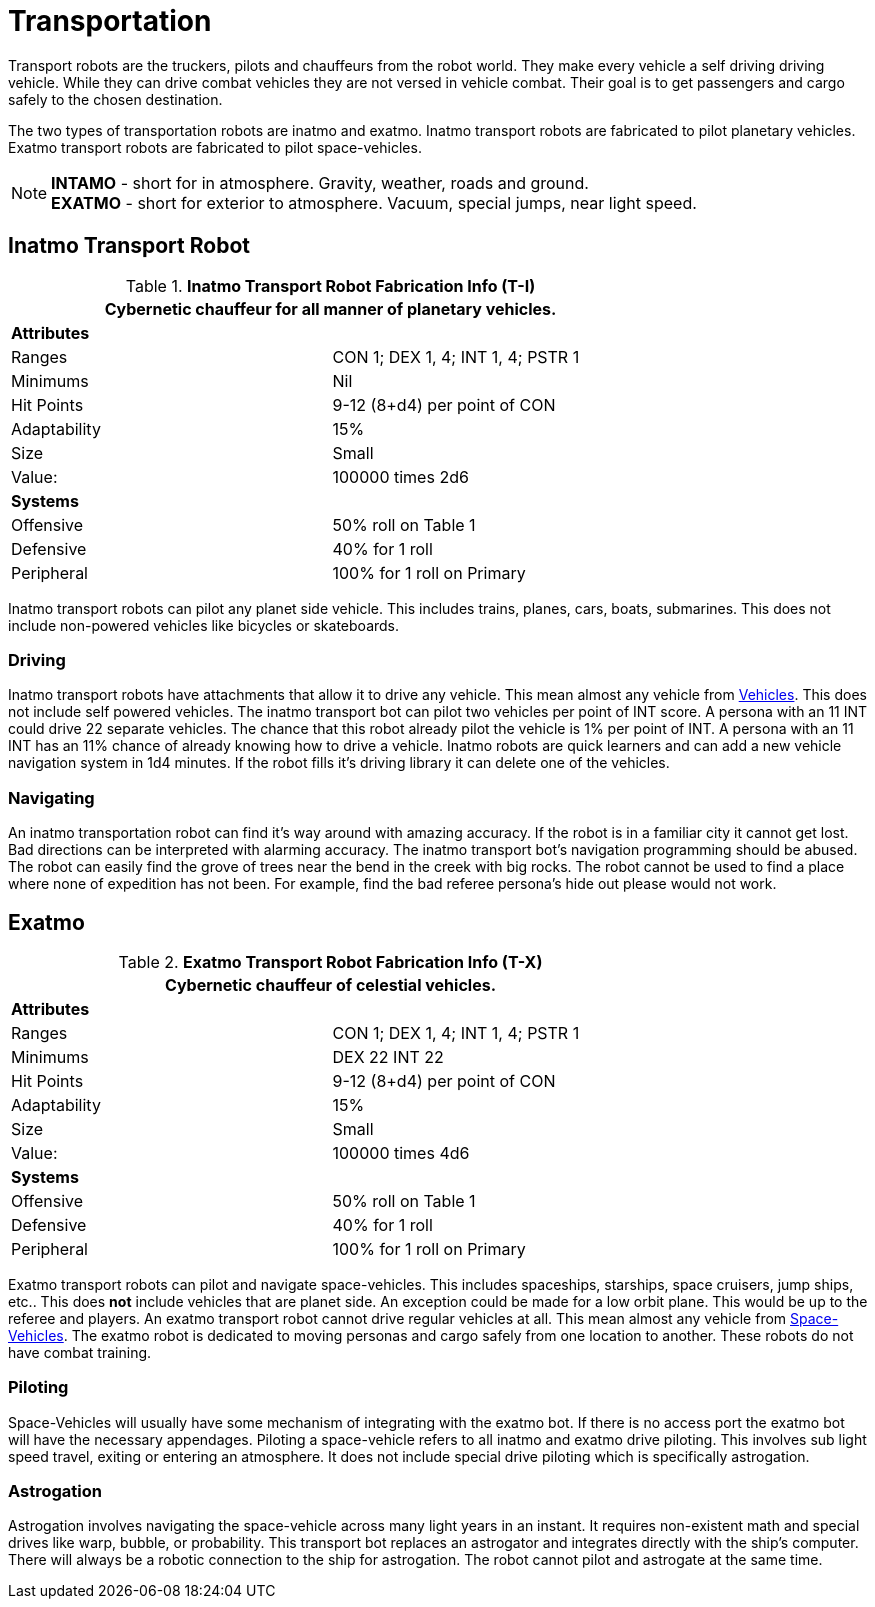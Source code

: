 = Transportation

Transport robots are the truckers, pilots and chauffeurs from the robot world.
They make every vehicle a self driving driving vehicle.
While they can drive combat vehicles they are not versed in vehicle combat.
Their goal is to get passengers and cargo safely to the chosen destination.

The two types of transportation robots are inatmo and exatmo.
Inatmo transport robots are fabricated to pilot planetary vehicles. 
Exatmo transport robots are fabricated to pilot space-vehicles. 

NOTE: *INTAMO* - short for in atmosphere. Gravity, weather, roads and ground. +
*EXATMO* - short for exterior to atmosphere. Vacuum, special jumps, near light speed.

== Inatmo Transport Robot

//  Planetary Transport Fabrication Data 
.*Inatmo Transport Robot Fabrication Info (T-I)*
[width="75%",cols="2*<"]
|===
2+<|Cybernetic chauffeur for all manner of planetary vehicles.

2+<|*Attributes*

|Ranges
|CON 1; DEX 1, 4; INT 1, 4; PSTR 1

|Minimums
|Nil

|Hit Points
|9-12 (8+d4) per point of CON

|Adaptability
|15%

|Size
|Small

|Value:
|100000 times 2d6

2+<|*Systems*

|Offensive
|50% roll on Table 1

|Defensive
|40% for 1 roll

|Peripheral
|100% for 1 roll on Primary
|===

Inatmo transport robots can pilot any planet side vehicle.
This includes trains, planes, cars, boats, submarines.
This does not include non-powered vehicles like bicycles or skateboards.

=== Driving
Inatmo transport robots have attachments that allow it to drive any vehicle.
This mean almost any vehicle from xref:iii-hardware:CH54_Vehicles.adoc[Vehicles]. 
This does not include self powered vehicles.
The inatmo transport bot can pilot two vehicles per point of INT score.
A persona with an 11 INT could drive 22 separate vehicles. 
The chance that this robot already pilot the vehicle is 1% per point of INT.
A persona with an 11 INT has an 11% chance of already knowing how to drive a vehicle.
Inatmo robots are quick learners and can add a new vehicle navigation system in 1d4 minutes.
If the robot fills it's driving library it can delete one of the vehicles.

=== Navigating
An inatmo transportation robot can find it's way around with amazing accuracy.
If the robot is in a familiar city it cannot get lost. 
Bad directions can be interpreted with alarming accuracy.
The inatmo transport bot's navigation programming should be abused.
The robot can easily find the grove of trees near the bend in the creek with big rocks.
The robot cannot be used to find a place where none of expedition has not been.
For example, find the bad referee persona's hide out please would not work.

== Exatmo

//  Extra-Planetary Transport Fabrication Data 
.*Exatmo Transport Robot Fabrication Info (T-X)*
[width="75%",cols="2*<"]
|===
2+<|Cybernetic chauffeur of celestial vehicles.  

2+<|*Attributes*

|Ranges
|CON 1; DEX 1, 4; INT 1, 4; PSTR 1

|Minimums
|DEX 22 INT 22

|Hit Points
|9-12 (8+d4) per point of CON

|Adaptability
|15%

|Size
|Small

|Value:
|100000 times 4d6

2+<|*Systems*

|Offensive
|50% roll on Table 1

|Defensive
|40% for 1 roll

|Peripheral
|100% for 1 roll on Primary
|===

Exatmo transport robots can pilot and navigate space-vehicles.
This includes spaceships, starships, space cruisers, jump ships, etc..
This does *not* include vehicles that are planet side. 
An exception could be made for a low orbit plane. 
This would be up to the referee and players.
An exatmo transport robot cannot drive regular vehicles at all.
This mean almost any vehicle from xref:iii-hardware:CH52_Space_Vehicle.adoc[Space-Vehicles]. 
The exatmo robot is dedicated to moving personas and cargo safely from one location to another.
These robots do not have combat training.

=== Piloting
Space-Vehicles will usually have some mechanism of integrating with the exatmo bot.
If there is no access port the exatmo bot will have the necessary appendages.
Piloting a space-vehicle refers to all inatmo and exatmo drive piloting. 
This involves sub light speed travel, exiting or entering an atmosphere. 
It does not include special drive piloting which is specifically astrogation.

=== Astrogation
Astrogation involves navigating the space-vehicle across many light years in an instant.
It requires non-existent math and special drives like warp, bubble, or probability.
This transport bot replaces an astrogator and integrates directly with the ship's computer.
There will always be a robotic connection to the ship for astrogation.
The robot cannot pilot and astrogate at the same time.

